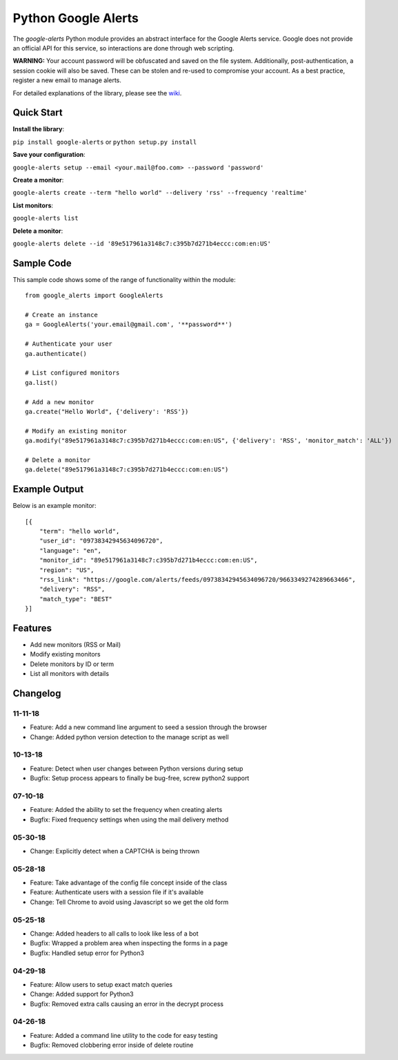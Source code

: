 Python Google Alerts
====================
.. image:: https://readthedocs.org/projects/google-alerts/badge/?version=latest
    :target: http://google-alerts.readthedocs.io/en/latest/?badge=latest

.. image:: https://badge.fury.io/py/google-alerts.svg
    :target: https://badge.fury.io/py/google-alerts

.. image:: https://img.shields.io/badge/License-MIT-yellow.svg
    :target: https://opensource.org/licenses/MIT


The `google-alerts` Python module provides an abstract interface for the Google Alerts service. Google does not provide an official API for this service, so interactions are done through web scripting.

**WARNING:** Your account password will be obfuscated and saved on the file system. Additionally, post-authentication, a session cookie will also be saved. These can be stolen and re-used to compromise your account. As a best practice, register a new email to manage alerts.

For detailed explanations of the library, please see the wiki_. 

.. _wiki: https://github.com/9b/google-alerts/wiki

Quick Start
-----------
**Install the library**:

``pip install google-alerts`` or ``python setup.py install``

**Save your configuration**:

``google-alerts setup --email <your.mail@foo.com> --password 'password'``

**Create a monitor**:

``google-alerts create --term "hello world" --delivery 'rss' --frequency 'realtime'``

**List monitors**:

``google-alerts list``

**Delete a monitor**:

``google-alerts delete --id '89e517961a3148c7:c395b7d271b4eccc:com:en:US'``

Sample Code
-----------

This sample code shows some of the range of functionality within the module::

    from google_alerts import GoogleAlerts

    # Create an instance
    ga = GoogleAlerts('your.email@gmail.com', '**password**')

    # Authenticate your user
    ga.authenticate()

    # List configured monitors
    ga.list()

    # Add a new monitor
    ga.create("Hello World", {'delivery': 'RSS'})

    # Modify an existing monitor
    ga.modify("89e517961a3148c7:c395b7d271b4eccc:com:en:US", {'delivery': 'RSS', 'monitor_match': 'ALL'})

    # Delete a monitor
    ga.delete("89e517961a3148c7:c395b7d271b4eccc:com:en:US")


Example Output
--------------

Below is an example monitor::

    [{
        "term": "hello world",
        "user_id": "09738342945634096720",
        "language": "en",
        "monitor_id": "89e517961a3148c7:c395b7d271b4eccc:com:en:US",
        "region": "US",
        "rss_link": "https://google.com/alerts/feeds/09738342945634096720/9663349274289663466",
        "delivery": "RSS",
        "match_type": "BEST"
    }]

Features
--------
* Add new monitors (RSS or Mail)
* Modify existing monitors
* Delete monitors by ID or term
* List all monitors with details

Changelog
---------
11-11-18
~~~~~~~~
* Feature: Add a new command line argument to seed a session through the browser
* Change: Added python version detection to the manage script as well

10-13-18
~~~~~~~~
* Feature: Detect when user changes between Python versions during setup
* Bugfix: Setup process appears to finally be bug-free, screw python2 support

07-10-18
~~~~~~~~
* Feature: Added the ability to set the frequency when creating alerts
* Bugfix: Fixed frequency settings when using the mail delivery method

05-30-18
~~~~~~~~
* Change: Explicitly detect when a CAPTCHA is being thrown

05-28-18
~~~~~~~~
* Feature: Take advantage of the config file concept inside of the class
* Feature: Authenticate users with a session file if it's available
* Change: Tell Chrome to avoid using Javascript so we get the old form

05-25-18
~~~~~~~~
* Change: Added headers to all calls to look like less of a bot
* Bugfix: Wrapped a problem area when inspecting the forms in a page
* Bugfix: Handled setup error for Python3

04-29-18
~~~~~~~~
* Feature: Allow users to setup exact match queries
* Change: Added support for Python3
* Bugfix: Removed extra calls causing an error in the decrypt process

04-26-18
~~~~~~~~
* Feature: Added a command line utility to the code for easy testing
* Bugfix: Removed clobbering error inside of delete routine
